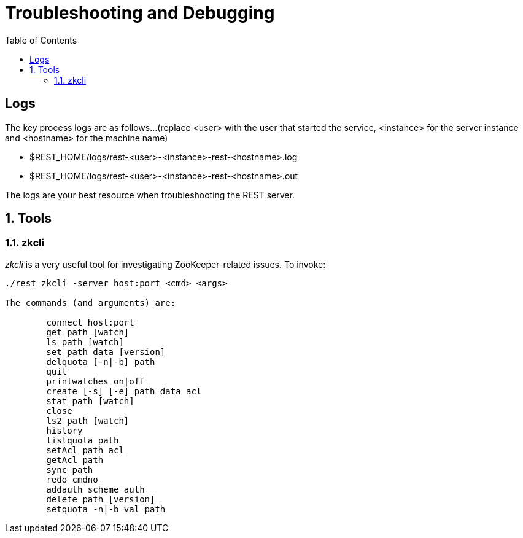 ////
/**
* @@@ START COPYRIGHT @@@
*
* Licensed to the Apache Software Foundation (ASF) under one
* or more contributor license agreements.  See the NOTICE file
* distributed with this work for additional information
* regarding copyright ownership.  The ASF licenses this file
* to you under the Apache License, Version 2.0 (the
* "License"); you may not use this file except in compliance
* with the License.  You may obtain a copy of the License at
*
*   http://www.apache.org/licenses/LICENSE-2.0
*
* Unless required by applicable law or agreed to in writing,
* software distributed under the License is distributed on an
* "AS IS" BASIS, WITHOUT WARRANTIES OR CONDITIONS OF ANY
* KIND, either express or implied.  See the License for the
* specific language governing permissions and limitations
* under the License.
*
* @@@ END COPYRIGHT @@@
  */
////
[[troubleshooting]]
= Troubleshooting and Debugging
:doctype: book
:numbered:
:toc: left
:icons: font
:experimental:

[trouble-general]
== Logs
The key process logs are as follows...(replace <user> with the user that started the service, <instance> for the server instance and <hostname> for the machine name)
 
* $REST_HOME/logs/rest-<user>-<instance>-rest-<hostname>.log
* $REST_HOME/logs/rest-<user>-<instance>-rest-<hostname>.out

The logs are your best resource when troubleshooting the REST server.

[[trouble-tools]]
== Tools 

[[trouble-tools-builtin-zkcli]]
=== zkcli
_zkcli_ is a very useful tool for investigating ZooKeeper-related issues.  To invoke:
----
./rest zkcli -server host:port <cmd> <args>
 
The commands (and arguments) are:
 
	connect host:port
	get path [watch]
	ls path [watch]
	set path data [version]
	delquota [-n|-b] path
	quit 
	printwatches on|off
	create [-s] [-e] path data acl
	stat path [watch]
	close 
	ls2 path [watch]
	history 
	listquota path
	setAcl path acl
	getAcl path
	sync path
	redo cmdno
	addauth scheme auth
	delete path [version]
	setquota -n|-b val path
----